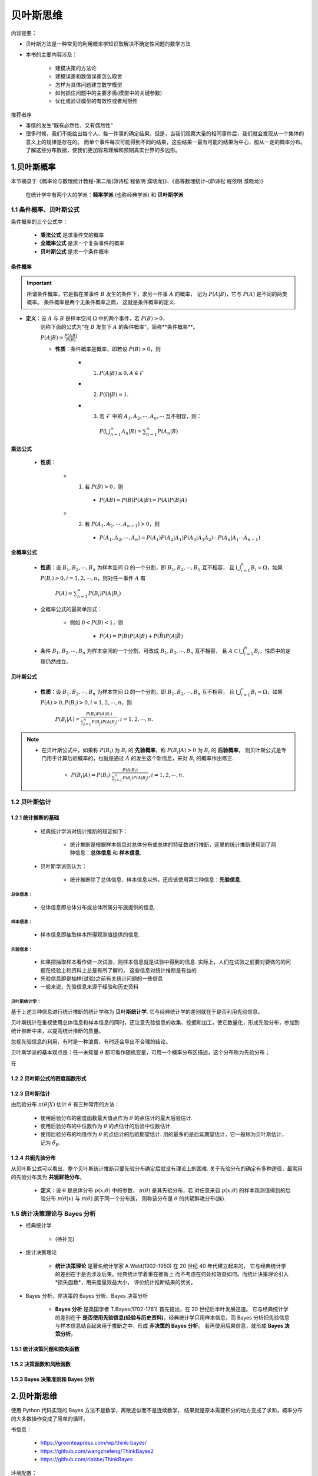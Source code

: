 
贝叶斯思维
===========


内容提要：

- 贝叶斯方法是一种常见的利用概率学知识取解决不确定性问题的数学方法

- 本书的主要内容涉及：

    - 建模决策的方法论

    - 建模误差和数值误差怎么取舍

    - 怎样为具体问题建立数学模型

    - 如何抓住问题中的主要矛盾(模型中的关键参数)

    - 优化或验证模型的有效性或者局限性

推荐者序

- 事情的发生“既有必然性，又有偶然性”

- 很多时候，我们不能给出每个人、每一件事的确定结果。但是，当我们观察大量的相同事件后，我们就会发现从一个集体的意义上的规律是存在的。
  而单个事件每次可能得到不同的结果，这些结果一最有可能的结果为中心，服从一定的概率分布。了解这些分布数据，使我们更加容易理解和预期真实世界的多边形。



1.贝叶斯概率
----------------------

本节摘录于《概率论与数理统计教程-第二版(茆诗松 程依明 濮晓龙)》、《高等数理统计-(茆诗松 程依明 濮晓龙)》

    在统计学中有两个大的学派：**频率学派** (也称经典学派) 和 **贝叶斯学派**

1.1 条件概率、贝叶斯公式
~~~~~~~~~~~~~~~~~~~~~~~~~~~~

条件概率的三个公式中：

    - **乘法公式** 是求事件交的概率

    - **全概率公式** 是求一个复杂事件的概率

    - **贝叶斯公式** 是求一个条件概率

条件概率
^^^^^^^^^^^^^^^^^

.. important:: 

    所谓条件概率，它是指在某事件 :math:`B`  发生的条件下，求另一件事 :math:`A`  的概率，
    记为 :math:`P(A|B)`，它与 :math:`P(A)` 是不同的两类概率。 条件概率是两个无条件概率之商，
    这就是条件概率的定义.


- **定义**：设 :math:`A` 与 :math:`B` 是样本空间 :math:`\Omega` 中的两个事件，若 :math:`P(B) > 0`，
    则称下面的公式为“在 :math:`B` 发生下 :math:`A` 的条件概率”，简称**条件概率**。
    
    :math:`P(A|B) = \frac{P(AB)}{P(B)}` 

    - **性质**：条件概率是概率，即若设 :math:`P(B) > 0`，则

        - (1) :math:`P(A|B) \geq 0, A \in \mathcal{F}`

        - (2) :math:`P(\Omega|B) = 1`.

        - (3) 若 :math:`\mathcal{F}` 中的 :math:`A_1, A_2, \cdots, A_n, \cdots` 互不相容，则：

            :math:`P(\bigcup_{n=1}^{\infty}A_{n}|B) = \sum_{n = 1}^{\infty}P(A_{n}|B)`

乘法公式
^^^^^^^^^^^^^^^^

    - **性质**：

        - (1) 若 :math:`P(B)>0`，则

            - :math:`P(AB)=P(B)P(A|B)=P(A)P(B|A)`
        
        - (2) 若 :math:`P(A_1, A_2, \cdots, A_{n-1})>0`，则

            - :math:`P(A_1, A_2, \cdots, A_{n})=P(A_{1})P(A_{2}|A_{1})P(A_{3}|A_{1}A_{2}) \cdots P(A_{n}|A_{1} \cdots A_{n-1})`

全概率公式
^^^^^^^^^^^^^^^^

    - **性质**：设 :math:`B_{1}, B_{2}, \cdots, B_{n}` 为样本空间 :math:`\Omega` 的一个分割，即 :math:`B_{1}, B_{2}, \cdots, B_{n}` 互不相容，
      且 :math:`\bigcup_{i=1}^{n}B_{i} = \Omega`，如果 :math:`P(B_{i})>0,i=1,2,\cdots,n`，则对任一事件 :math:`A` 有

        :math:`P(A)=\sum_{n = 1}^{\infty}P(B_{i})P(A|B_{i})`

    - 全概率公式的最简单形式：

        - 假如 :math:`0<P(B)<1`，则

            - :math:`P(A) = P(B)P(A|B) + P(\bar{B})P(A|\bar{B})`
        
    - 条件 :math:`B_{1}, B_{2}, \cdots, B_{n}` 为样本空间的一个分割，可改成 :math:`B_{1}, B_{2}, \cdots, B_{n}` 互不相容，
      且 :math:`A \subset \bigcup_{i=1}^{n}B_{i}`，性质中的定理仍然成立。

贝叶斯公式
^^^^^^^^^^^^^^^^^

    - **性质**：设 :math:`B_{1}, B_{2}, \cdots, B_{n}` 为样本空间 :math:`\Omega` 的一个分割，即 :math:`B_{1}, B_{2}, \cdots, B_{n}` 互不相容，
      且 :math:`\bigcup_{i=1}^{n}B_{i} = \Omega`，如果 :math:`P(A) > 0, P(B_{i})>0,i=1,2,\cdots,n`，则

        :math:`P(B_{i}|A)=\frac{P(B_{i})P(A|B_{i})}{\sum_{j=1}^{n}P(B_{j})P(A|B_{j})}, i=1,2,\cdots,n.`

.. note:: 

    - 在贝叶斯公式中，如果称 :math:`P(B_{i})` 为 :math:`B_{i}` 的 **先验概率**，称 :math:`P(B_{i}|A)>0` 为 :math:`B_{i}` 的 **后验概率**，
      则贝叶斯公式是专门用于计算后验概率的，也就是通过 :math:`A` 的发生这个新信息，来对 :math:`B_{i}` 的概率作出修正.

        - :math:`P(B_{i}|A)=P(B_{i}) \cdot \frac{P(A|B_{i})}{\sum_{j=1}^{n}P(B_{j})P(A|B_{j})}, i=1,2,\cdots,n.`



1.2 贝叶斯估计
~~~~~~~~~~~~~~~~~~~~~

1.2.1 统计推断的基础
^^^^^^^^^^^^^^^^^^^^

    - 经典统计学派对统计推断的规定如下：

        - 统计推断是根据样本信息对总体分布或总体的特征数进行推断，这里的统计推断使用到了两种信息：**总体信息** 和 **样本信息**.

    - 贝叶斯学派则认为：

        - 统计推断除了总体信息、样本信息以外，还应该使用第三种信息：**先验信息**.

总体信息：
''''''''''''

    - 总体信息即总体分布或总体所属分布族提供的信息.


样本信息：
''''''''''''

    - 样本信息即抽取样本所得观测值提供的信息.

先验信息：
''''''''''''

    - 如果把抽取样本看作做一次试验，则样本信息就是试验中得到的信息. 
      实际上，人们在试验之前要对要做的的问题在经验上和资料上总是有所了解的，
      这些信息对统计推断是有益的

    - 先验信息即是抽样(试验)之前有关统计问题的一些信息

    - 一般来说，先验信息来源于经验和历史资料

贝叶斯统计学：
'''''''''''''''''''

基于上述三种信息进行统计推断的统计学称为 **贝叶斯统计学**. 它与经典统计学的差别就在于是否利用先验信息。

贝叶斯统计在重视使用总体信息和样本信息的同时，还注意先验信息的收集、挖掘和加工，使它数量化，形成先验分布，参加到
统计推断中来，以提高统计推断的质量。

忽视先验信息的利用，有时是一种浪费，有时还会导出不合理的结论。

贝叶斯学派的基本观点是：任一未知量 :math:`\theta` 都可看作随机变量，可用一个概率分布区描述，这个分布称为先验分布；

在


1.2.2 贝叶斯公式的密度函数形式
^^^^^^^^^^^^^^^^^^^^^^^^^^^^^^^^^^^^^^^^




1.2.3 贝叶斯估计
^^^^^^^^^^^^^^^^^^^^

由后验分布 :math:`\pi(\theta|X)` 估计 :math:`\theta` 有三种常用的方法：

    - 使用后验分布的密度函数最大值点作为 :math:`\theta` 的点估计的最大后验估计.

    - 使用后验分布的中位数作为 :math:`\theta` 的点估计的后验中位数估计.

    - 使用后验分布的均值作为 :math:`\theta` 的点估计的后验期望估计. 用的最多的是后延期望估计，它一般称为贝叶斯估计，记为 :math:`\hat{\theta}_{B}`.

1.2.4 共轭先验分布
^^^^^^^^^^^^^^^^^^^^

从贝叶斯公式可以看出，整个贝叶斯统计推断只要先验分布确定后就没有理论上的困难. 关于先验分布的确定有多种途径，最常用的先验分布类为 **共轭鲜艳分布**。

    - **定义**：设 :math:`\theta` 是总体分布 :math:`p(x;\theta)` 中的参数， :math:`\pi(\theta)` 是其先验分布，若
      对任意来自 :math:`p(x;\theta)` 的样本观测值得到的后验分布 :math:`\pi(\theta|x)` 与 :math:`\pi(\theta)` 属于同一个分布族，
      则称该分布是 :math:`\theta` 的共轭鲜艳分布(族).



1.5 统计决策理论与 Bayes 分析
~~~~~~~~~~~~~~~~~~~~~~~~~~~~~~~

- 经典统计学

    - (待补充)

- 统计决策理论

    - **统计决策理论** 是著名统计学家 A.Wald(1902-1950) 在 20 世纪 40 年代建立起来的，
      它与经典统计学的差别在于是否涉及后果。经典统计学着重在推断上
      而不考虑在何处和效益如何。而统计决策理论引入*损失函数*，用来度量效益大小，
      评价统计推断结果的优劣。

- Bayes 分析、非决策的 Bayes 分析、Bayes 决策分析

    - **Bayes 分析** 是英国学者 T.Bayes(1702-1761) 首先提出，在 20 世纪后半叶发展迅速。
      它与经典统计学的差别在于 **是否使用先验信息(经验与历史资料)**。经典统计学只用样本信息，而
      Bayes 分析把先验信息与样本信息结合起来用于推断之中，形成 **非决策的 Bayes 分析**。
      若再使用后果信息，就形成 **Bayes 决策分析**。


1.5.1 统计决策问题和损失函数
^^^^^^^^^^^^^^^^^^^^^^^^^^^^^^^^^^^^


1.5.2 决策函数和风险函数
^^^^^^^^^^^^^^^^^^^^^^^^^^^^^^^^^^^^


1.5.3 Bayes 决策准则和 Bayes 分析
^^^^^^^^^^^^^^^^^^^^^^^^^^^^^^^^^^^^



2.贝叶斯思维
----------------------

使用 Python 代码实现的 Bayes 方法不是数学，离散近似而不是连续数学，
结果就是原本需要积分的地方变成了求和，概率分布的大多数操作变成了简单的循环。

书信息：

    - https://greenteapress.com/wp/think-bayes/

    - https://github.com/wangzhefeng/ThinkBayes2

    - https://github.com/rlabbe/ThinkBayes

环境配置：

    .. code-block:: shell

        $ git clone git@github.com:wangzhefeng/ThinkBayes2.git
        $ cd ThinkBayes2
        $ pip install .
        $ python -m pip install numpy scipy matplotlib jupyter pandas jupyterlab
        $ python install_test.py


2.1 贝叶斯定理
~~~~~~~~~~~~~~~~~~~~~



2.2 统计计算
~~~~~~~~~~~~~~~~~~~~~~



2.3 估计
~~~~~~~~~~~~~~~~~~~~~~




